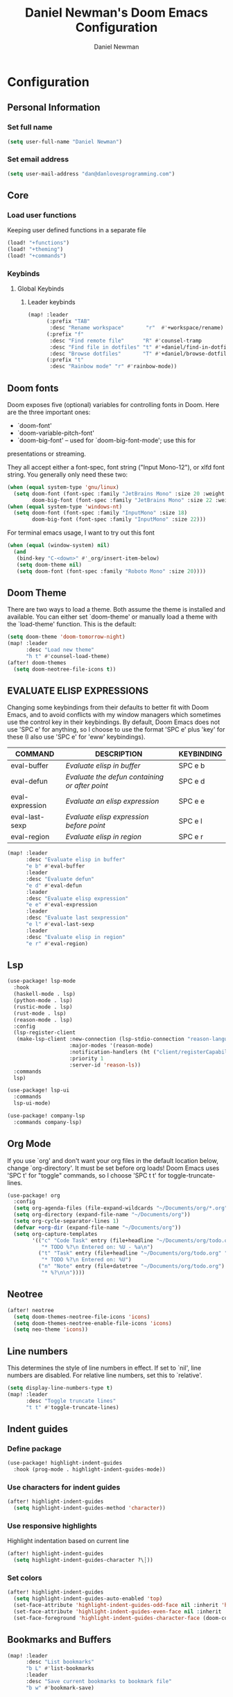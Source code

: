 #+TITLE: Daniel Newman's Doom Emacs Configuration
#+AUTHOR: Daniel Newman
#+STARTUP: showeverything
#+PROPERTY: header-args :tangle yes :cache yes :results silent :padline no
#+EXPORT_FILE_NAME: README

* Configuration

** Personal Information

*** Set full name
#+BEGIN_SRC emacs-lisp
(setq user-full-name "Daniel Newman")
#+END_SRC

*** Set email address
#+BEGIN_SRC emacs-lisp
(setq user-mail-address "dan@danlovesprogramming.com")
#+END_SRC

** Core

*** Load user functions
Keeping user defined functions in a separate file
#+BEGIN_SRC emacs-lisp
(load! "+functions")
(load! "+theming")
(load! "+commands")
#+END_SRC

*** Keybinds
**** Global Keybinds
***** Leader keybinds
#+BEGIN_SRC emacs-lisp
(map! :leader
      (:prefix "TAB"
       :desc "Rename workspace"       "r"  #'+workspace/rename)
      (:prefix "f"
       :desc "Find remote file"      "R" #'counsel-tramp
       :desc "Find file in dotfiles" "t" #'+daniel/find-in-dotfiles
       :desc "Browse dotfiles"       "T" #'+daniel/browse-dotfiles)
      (:prefix "t"
       :desc "Rainbow mode" "r" #'rainbow-mode))
#+END_SRC

** Doom fonts
Doom exposes five (optional) variables for controlling fonts in Doom. Here
are the three important ones:

+ `doom-font'
+ `doom-variable-pitch-font'
+ `doom-big-font' -- used for `doom-big-font-mode'; use this for
presentations or streaming.

They all accept either a font-spec, font string ("Input Mono-12"), or xlfd
font string. You generally only need these two:
#+BEGIN_SRC emacs-lisp
(when (equal system-type 'gnu/linux)
  (setq doom-font (font-spec :family "JetBrains Mono" :size 20 :weight 'normal)
        doom-big-font (font-spec :family "JetBrains Mono" :size 22 :weight 'normal)))
(when (equal system-type 'windows-nt)
  (setq doom-font (font-spec :family "InputMono" :size 18)
        doom-big-font (font-spec :family "InputMono" :size 22)))
#+END_SRC

For terminal emacs usage, I want to try out this font
#+begin_src emacs-lisp
(when (equal (window-system) nil)
  (and
   (bind-key "C-<down>" #'_org/insert-item-below)
   (setq doom-theme nil)
   (setq doom-font (font-spec :family "Roboto Mono" :size 20))))
#+end_src
** Doom Theme
There are two ways to load a theme. Both assume the theme is installed and
available. You can either set `doom-theme' or manually load a theme with the
`load-theme' function. This is the default:
#+BEGIN_SRC emacs-lisp
(setq doom-theme 'doom-tomorrow-night)
(map! :leader
      :desc "Load new theme"
      "h t" #'counsel-load-theme)
(after! doom-themes
  (setq doom-neotree-file-icons t))
#+END_SRC

** EVALUATE ELISP EXPRESSIONS
Changing some keybindings from their defaults to better fit with Doom Emacs, and to avoid conflicts with my window managers which sometimes use the control key in their keybindings.  By default, Doom Emacs does not use 'SPC e' for anything, so I choose to use the format 'SPC e' plus 'key' for these (I also use 'SPC e' for 'eww' keybindings).

| COMMAND         | DESCRIPTION                                    | KEYBINDING |
|-----------------+------------------------------------------------+------------|
| eval-buffer     | /Evaluate elisp in buffer/                       | SPC e b    |
| eval-defun      | /Evaluate the defun containing or after point/   | SPC e d    |
| eval-expression | /Evaluate an elisp expression/                   | SPC e e    |
| eval-last-sexp  | /Evaluate elisp expression before point/         | SPC e l    |
| eval-region     | /Evaluate elisp in region/                       | SPC e r    |

#+Begin_src emacs-lisp
(map! :leader
      :desc "Evaluate elisp in buffer"
      "e b" #'eval-buffer
      :leader
      :desc "Evaluate defun"
      "e d" #'eval-defun
      :leader
      :desc "Evaluate elisp expression"
      "e e" #'eval-expression
      :leader
      :desc "Evaluate last sexpression"
      "e l" #'eval-last-sexp
      :leader
      :desc "Evaluate elisp in region"
      "e r" #'eval-region)
#+END_SRC

** Lsp
#+BEGIN_SRC emacs-lisp
(use-package! lsp-mode
  :hook
  (haskell-mode . lsp)
  (python-mode . lsp)
  (rustic-mode . lsp)
  (rust-mode . lsp)
  (reason-mode . lsp)
  :config
  (lsp-register-client
   (make-lsp-client :new-connection (lsp-stdio-connection "reason-language-server")
                    :major-modes '(reason-mode)
                    :notification-handlers (ht ("client/registerCapability" 'ignore))
                    :priority 1
                    :server-id 'reason-ls))
  :commands
  lsp)

(use-package! lsp-ui
  :commands
  lsp-ui-mode)

(use-package! company-lsp
  :commands company-lsp)
#+END_SRC

** Org Mode
If you use `org' and don't want your org files in the default location below,
change `org-directory'. It must be set before org loads! Doom Emacs uses 'SPC t' for "toggle" commands, so I choose 'SPC t t' for toggle-truncate-lines.
#+BEGIN_SRC emacs-lisp
(use-package! org
  :config
  (setq org-agenda-files (file-expand-wildcards "~/Documents/org/*.org"))
  (setq org-directory (expand-file-name "~/Documents/org"))
  (setq org-cycle-separator-lines 1)
  (defvar +org-dir (expand-file-name "~/Documents/org"))
  (setq org-capture-templates
        '(("c" "Code Task" entry (file+headline "~/Documents/org/todo.org" "Coding Tasks")
           "* TODO %?\n Entered on: %U - %a\n")
          ("t" "Task" entry (file+headline "~/Documents/org/todo.org" "Tasks")
           "* TODO %?\n Entered on: %U")
          ("n" "Note" entry (file+datetree "~/Documents/org/todo.org")
           "* %?\n\n"))))
#+END_SRC

** Neotree
#+BEGIN_SRC emacs-lisp
(after! neotree
  (setq doom-themes-neotree-file-icons 'icons)
  (setq doom-themes-neotree-enable-file-icons 'icons)
  (setq neo-theme 'icons))
#+END_SRC

** Line numbers
This determines the style of line numbers in effect. If set to `nil', line
numbers are disabled. For relative line numbers, set this to `relative'.
#+BEGIN_SRC emacs-lisp
(setq display-line-numbers-type t)
(map! :leader
      :desc "Toggle truncate lines"
      "t t" #'toggle-truncate-lines)
#+END_SRC

** Indent guides
*** Define package
#+BEGIN_SRC emacs-lisp
(use-package! highlight-indent-guides
  :hook (prog-mode . highlight-indent-guides-mode))
#+END_SRC
*** Use characters for indent guides
#+BEGIN_SRC emacs-lisp
(after! highlight-indent-guides
  (setq highlight-indent-guides-method 'character))
#+END_SRC
*** Use responsive highlights
Highlight indentation based on current line
#+BEGIN_SRC emacs-lisp
(after! highlight-indent-guides
  (setq highlight-indent-guides-character ?\┆))
#+END_SRC
*** Set colors
#+BEGIN_SRC emacs-lisp
(after! highlight-indent-guides
  (setq highlight-indent-guides-auto-enabled 'top)
  (set-face-attribute 'highlight-indent-guides-odd-face nil :inherit 'highlight-indentation-odd-face)
  (set-face-attribute 'highlight-indent-guides-even-face nil :inherit 'highlight-indentation-even-face)
  (set-face-foreground 'highlight-indent-guides-character-face (doom-color 'base5)))
#+END_SRC

** Bookmarks and Buffers
#+BEGIN_SRC emacs-lisp
(map! :leader
      :desc "List bookmarks"
      "b L" #'list-bookmarks
      :leader
      :desc "Save current bookmarks to bookmark file"
      "b w" #'bookmark-save)
#+END_SRC

** DIRED
Dired is the file manager within emacs. Below, I setup keybindings for image previews (peep-dired). Doom Emacs does not use 'SPC d' for any of its keybindings, so I've chosen the format of 'SPC d' plus 'key'.

| COMMAND                                   | DESCRIPTION                                     | KEYBINDING |
|-------------------------------------------+-------------------------------------------------+------------|
| dired                                     | /Open dired file manager/                         | SPC d d    |
| dired-jump                                | /Jump to current directory in dired/              | SPC d j    |
| (in dired) peep-dired                     | /Toggle image previews within dired/              | SPC d p    |
| (in dired) dired-view-file                | /View file in dired/                              | SPC d v    |
| (in dired) dired-up-directory             | /Go up in the directory tree/                     | h          |
| (in dired) dired-find-file                | /Go down in the directory tree (or open if file)/ | l          |
| (in peep-dired-mode) peep-dired-next-file | /Move to next file in peep-dired-mode/            | j          |
| (in peep-dired-mode) peep-dired-prev-file | /Move to previous file in peep-dired-mode/        | k          |

#+BEGIN_SRC emacs-lisp
(map! :leader
      :desc "Dired"
      "d d" #'dired
      :leader
      :desc "Dired jump to current"
      "d j" #'dired-jump
      (:after dired
        (:map dired-mode-map
         :leader
         :desc "Peep-dired image previews"
         "d p" #'peep-dired
         :leader
         :desc "Dired view file"
         "d v" #'dired-view-file)))
;; Make 'h' and 'l' go back and forward in dired. Much faster to navigate the directory structure!
(evil-define-key 'normal dired-mode-map
  (kbd "h") 'dired-up-directory
  (kbd "l") 'dired-open-file) ; use dired-find-file instead if not using dired-open package
;; If peep-dired is enabled, you will get image previews as you go up/down with 'j' and 'k'
(evil-define-key 'normal peep-dired-mode-map
  (kbd "j") 'peep-dired-next-file
  (kbd "k") 'peep-dired-prev-file)
(add-hook 'peep-dired-hook 'evil-normalize-keymaps)
;; Get file icons in dired
(add-hook 'dired-mode-hook 'all-the-icons-dired-mode)
;; With dired-open plugin, you can launch external programs for certain extensions
;; For example, I set all .png files to open in 'sxiv' and all .mp4 files to open in 'mpv'
(setq dired-open-extensions '(("gif" . "sxiv")
                              ("jpg" . "sxiv")
                              ("png" . "sxiv")
                              ("mkv" . "mpv")
                              ("mp4" . "mpv")))
#+END_SRC

** Miscellaneous Configuration
Here are some additional functions/macros that could help you configure Doom:

- `load!' for loading external *.el files relative to this one
- `use-package!' for configuring packages
- `after!' for running code after a package has loaded
- `add-load-path!' for adding directories to the `load-path', relative to
this file. Emacs searches the `load-path' when you load packages with
`require' or `use-package'.
- `map!' for binding new keys

To get information about any of these functions/macros, move the cursor over
the highlighted symbol at press 'K' (non-evil users must press 'C-c c k').
This will open documentation for it, including demos of how they are used.

You can also try 'gd' (or 'C-c c d') to jump to their definition and see how
they are implemented.
